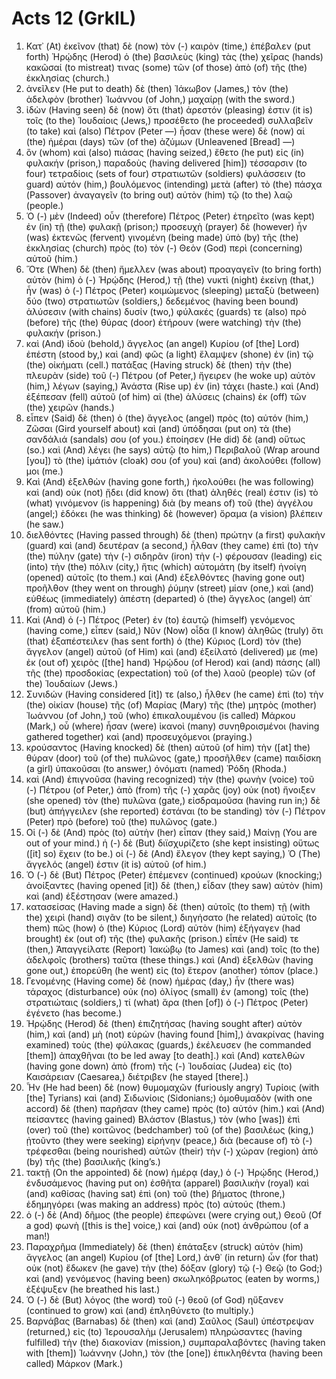 * Acts 12 (GrkIL)
:PROPERTIES:
:ID: GrkIL/44-ACT12
:END:

1. Κατ᾽ (At) ἐκεῖνον (that) δὲ (now) τὸν (-) καιρὸν (time,) ἐπέβαλεν (put forth) Ἡρῴδης (Herod) ὁ (the) βασιλεὺς (king) τὰς (the) χεῖρας (hands) κακῶσαί (to mistreat) τινας (some) τῶν (of those) ἀπὸ (of) τῆς (the) ἐκκλησίας (church.)
2. ἀνεῖλεν (He put to death) δὲ (then) Ἰάκωβον (James,) τὸν (the) ἀδελφὸν (brother) Ἰωάννου (of John,) μαχαίρῃ (with the sword.)
3. ἰδὼν (Having seen) δὲ (now) ὅτι (that) ἀρεστόν (pleasing) ἐστιν (it is) τοῖς (to the) Ἰουδαίοις (Jews,) προσέθετο (he proceeded) συλλαβεῖν (to take) καὶ (also) Πέτρον (Peter —) ἦσαν (these were) δὲ (now) αἱ (the) ἡμέραι (days) τῶν (of the) ἀζύμων (Unleavened [Bread] —)
4. ὃν (whom) καὶ (also) πιάσας (having seized,) ἔθετο (he put) εἰς (in) φυλακήν (prison,) παραδοὺς (having delivered [him]) τέσσαρσιν (to four) τετραδίοις (sets of four) στρατιωτῶν (soldiers) φυλάσσειν (to guard) αὐτόν (him,) βουλόμενος (intending) μετὰ (after) τὸ (the) πάσχα (Passover) ἀναγαγεῖν (to bring out) αὐτὸν (him) τῷ (to the) λαῷ (people.)
5. Ὁ (-) μὲν (Indeed) οὖν (therefore) Πέτρος (Peter) ἐτηρεῖτο (was kept) ἐν (in) τῇ (the) φυλακῇ (prison;) προσευχὴ (prayer) δὲ (however) ἦν (was) ἐκτενῶς (fervent) γινομένη (being made) ὑπὸ (by) τῆς (the) ἐκκλησίας (church) πρὸς (to) τὸν (-) Θεὸν (God) περὶ (concerning) αὐτοῦ (him.)
6. Ὅτε (When) δὲ (then) ἤμελλεν (was about) προαγαγεῖν (to bring forth) αὐτὸν (him) ὁ (-) Ἡρῴδης (Herod,) τῇ (the) νυκτὶ (night) ἐκείνῃ (that,) ἦν (was) ὁ (-) Πέτρος (Peter) κοιμώμενος (sleeping) μεταξὺ (between) δύο (two) στρατιωτῶν (soldiers,) δεδεμένος (having been bound) ἁλύσεσιν (with chains) δυσίν (two,) φύλακές (guards) τε (also) πρὸ (before) τῆς (the) θύρας (door) ἐτήρουν (were watching) τὴν (the) φυλακήν (prison.)
7. καὶ (And) ἰδοὺ (behold,) ἄγγελος (an angel) Κυρίου (of [the] Lord) ἐπέστη (stood by,) καὶ (and) φῶς (a light) ἔλαμψεν (shone) ἐν (in) τῷ (the) οἰκήματι (cell.) πατάξας (Having struck) δὲ (then) τὴν (the) πλευρὰν (side) τοῦ (-) Πέτρου (of Peter,) ἤγειρεν (he woke up) αὐτὸν (him,) λέγων (saying,) Ἀνάστα (Rise up) ἐν (in) τάχει (haste.) καὶ (And) ἐξέπεσαν (fell) αὐτοῦ (of him) αἱ (the) ἁλύσεις (chains) ἐκ (off) τῶν (the) χειρῶν (hands.)
8. εἶπεν (Said) δὲ (then) ὁ (the) ἄγγελος (angel) πρὸς (to) αὐτόν (him,) Ζῶσαι (Gird yourself about) καὶ (and) ὑπόδησαι (put on) τὰ (the) σανδάλιά (sandals) σου (of you.) ἐποίησεν (He did) δὲ (and) οὕτως (so.) καὶ (And) λέγει (he says) αὐτῷ (to him,) Περιβαλοῦ (Wrap around [you]) τὸ (the) ἱμάτιόν (cloak) σου (of you) καὶ (and) ἀκολούθει (follow) μοι (me.)
9. Καὶ (And) ἐξελθὼν (having gone forth,) ἠκολούθει (he was following) καὶ (and) οὐκ (not) ᾔδει (did know) ὅτι (that) ἀληθές (real) ἐστιν (is) τὸ (what) γινόμενον (is happening) διὰ (by means of) τοῦ (the) ἀγγέλου (angel;) ἐδόκει (he was thinking) δὲ (however) ὅραμα (a vision) βλέπειν (he saw.)
10. διελθόντες (Having passed through) δὲ (then) πρώτην (a first) φυλακὴν (guard) καὶ (and) δευτέραν (a second,) ἦλθαν (they came) ἐπὶ (to) τὴν (the) πύλην (gate) τὴν (-) σιδηρᾶν (iron) τὴν (-) φέρουσαν (leading) εἰς (into) τὴν (the) πόλιν (city,) ἥτις (which) αὐτομάτη (by itself) ἠνοίγη (opened) αὐτοῖς (to them.) καὶ (And) ἐξελθόντες (having gone out) προῆλθον (they went on through) ῥύμην (street) μίαν (one,) καὶ (and) εὐθέως (immediately) ἀπέστη (departed) ὁ (the) ἄγγελος (angel) ἀπ᾽ (from) αὐτοῦ (him.)
11. Καὶ (And) ὁ (-) Πέτρος (Peter) ἐν (to) ἑαυτῷ (himself) γενόμενος (having come,) εἶπεν (said,) Νῦν (Now) οἶδα (I know) ἀληθῶς (truly) ὅτι (that) ἐξαπέστειλεν (has sent forth) ὁ (the) Κύριος (Lord) τὸν (the) ἄγγελον (angel) αὐτοῦ (of Him) καὶ (and) ἐξείλατό (delivered) με (me) ἐκ (out of) χειρὸς ([the] hand) Ἡρῴδου (of Herod) καὶ (and) πάσης (all) τῆς (the) προσδοκίας (expectation) τοῦ (of the) λαοῦ (people) τῶν (of the) Ἰουδαίων (Jews.)
12. Συνιδών (Having considered [it]) τε (also,) ἦλθεν (he came) ἐπὶ (to) τὴν (the) οἰκίαν (house) τῆς (of) Μαρίας (Mary) τῆς (the) μητρὸς (mother) Ἰωάννου (of John,) τοῦ (who) ἐπικαλουμένου (is called) Μάρκου (Mark,) οὗ (where) ἦσαν (were) ἱκανοὶ (many) συνηθροισμένοι (having gathered together) καὶ (and) προσευχόμενοι (praying.)
13. κρούσαντος (Having knocked) δὲ (then) αὐτοῦ (of him) τὴν ([at] the) θύραν (door) τοῦ (of the) πυλῶνος (gate,) προσῆλθεν (came) παιδίσκη (a girl) ὑπακοῦσαι (to answer,) ὀνόματι (named) Ῥόδη (Rhoda.)
14. καὶ (And) ἐπιγνοῦσα (having recognized) τὴν (the) φωνὴν (voice) τοῦ (-) Πέτρου (of Peter,) ἀπὸ (from) τῆς (-) χαρᾶς (joy) οὐκ (not) ἤνοιξεν (she opened) τὸν (the) πυλῶνα (gate,) εἰσδραμοῦσα (having run in;) δὲ (but) ἀπήγγειλεν (she reported) ἑστάναι (to be standing) τὸν (-) Πέτρον (Peter) πρὸ (before) τοῦ (the) πυλῶνος (gate.)
15. Οἱ (-) δὲ (And) πρὸς (to) αὐτὴν (her) εἶπαν (they said,) Μαίνῃ (You are out of your mind.) ἡ (-) δὲ (But) διϊσχυρίζετο (she kept insisting) οὕτως ([it] so) ἔχειν (to be.) οἱ (-) δὲ (And) ἔλεγον (they kept saying,) Ὁ (The) ἄγγελός (angel) ἐστιν (it is) αὐτοῦ (of him.)
16. Ὁ (-) δὲ (But) Πέτρος (Peter) ἐπέμενεν (continued) κρούων (knocking;) ἀνοίξαντες (having opened [it]) δὲ (then,) εἶδαν (they saw) αὐτὸν (him) καὶ (and) ἐξέστησαν (were amazed.)
17. κατασείσας (Having made a sign) δὲ (then) αὐτοῖς (to them) τῇ (with the) χειρὶ (hand) σιγᾶν (to be silent,) διηγήσατο (he related) αὐτοῖς (to them) πῶς (how) ὁ (the) Κύριος (Lord) αὐτὸν (him) ἐξήγαγεν (had brought) ἐκ (out of) τῆς (the) φυλακῆς (prison.) εἶπέν (He said) τε (then,) Ἀπαγγείλατε (Report) Ἰακώβῳ (to James) καὶ (and) τοῖς (to the) ἀδελφοῖς (brothers) ταῦτα (these things.) καὶ (And) ἐξελθὼν (having gone out,) ἐπορεύθη (he went) εἰς (to) ἕτερον (another) τόπον (place.)
18. Γενομένης (Having come) δὲ (now) ἡμέρας (day,) ἦν (there was) τάραχος (disturbance) οὐκ (no) ὀλίγος (small) ἐν (among) τοῖς (the) στρατιώταις (soldiers,) τί (what) ἄρα (then [of]) ὁ (-) Πέτρος (Peter) ἐγένετο (has become.)
19. Ἡρῴδης (Herod) δὲ (then) ἐπιζητήσας (having sought after) αὐτὸν (him,) καὶ (and) μὴ (not) εὑρὼν (having found [him],) ἀνακρίνας (having examined) τοὺς (the) φύλακας (guards,) ἐκέλευσεν (he commanded [them]) ἀπαχθῆναι (to be led away [to death].) καὶ (And) κατελθὼν (having gone down) ἀπὸ (from) τῆς (-) Ἰουδαίας (Judea) εἰς (to) Καισάρειαν (Caesarea,) διέτριβεν (he stayed [there].)
20. Ἦν (He had been) δὲ (now) θυμομαχῶν (furiously angry) Τυρίοις (with [the] Tyrians) καὶ (and) Σιδωνίοις (Sidonians;) ὁμοθυμαδὸν (with one accord) δὲ (then) παρῆσαν (they came) πρὸς (to) αὐτόν (him.) καὶ (And) πείσαντες (having gained) Βλάστον (Blastus,) τὸν (who [was]) ἐπὶ (over) τοῦ (the) κοιτῶνος (bedchamber) τοῦ (of the) βασιλέως (king,) ᾐτοῦντο (they were seeking) εἰρήνην (peace,) διὰ (because of) τὸ (-) τρέφεσθαι (being nourished) αὐτῶν (their) τὴν (-) χώραν (region) ἀπὸ (by) τῆς (the) βασιλικῆς (king’s.)
21. τακτῇ (On the appointed) δὲ (now) ἡμέρᾳ (day,) ὁ (-) Ἡρῴδης (Herod,) ἐνδυσάμενος (having put on) ἐσθῆτα (apparel) βασιλικὴν (royal) καὶ (and) καθίσας (having sat) ἐπὶ (on) τοῦ (the) βήματος (throne,) ἐδημηγόρει (was making an address) πρὸς (to) αὐτούς (them.)
22. ὁ (-) δὲ (And) δῆμος (the people) ἐπεφώνει (were crying out,) Θεοῦ (Of a god) φωνὴ ([this is the] voice,) καὶ (and) οὐκ (not) ἀνθρώπου (of a man!)
23. Παραχρῆμα (Immediately) δὲ (then) ἐπάταξεν (struck) αὐτὸν (him) ἄγγελος (an angel) Κυρίου (of [the] Lord,) ἀνθ᾽ (in return) ὧν (for that) οὐκ (not) ἔδωκεν (he gave) τὴν (the) δόξαν (glory) τῷ (-) Θεῷ (to God;) καὶ (and) γενόμενος (having been) σκωληκόβρωτος (eaten by worms,) ἐξέψυξεν (he breathed his last.)
24. Ὁ (-) δὲ (But) λόγος (the word) τοῦ (-) θεοῦ (of God) ηὔξανεν (continued to grow) καὶ (and) ἐπληθύνετο (to multiply.)
25. Βαρνάβας (Barnabas) δὲ (then) καὶ (and) Σαῦλος (Saul) ὑπέστρεψαν (returned,) εἰς (to) Ἰερουσαλὴμ (Jerusalem) πληρώσαντες (having fulfilled) τὴν (the) διακονίαν (mission,) συμπαραλαβόντες (having taken with [them]) Ἰωάννην (John,) τὸν (the [one]) ἐπικληθέντα (having been called) Μάρκον (Mark.)
